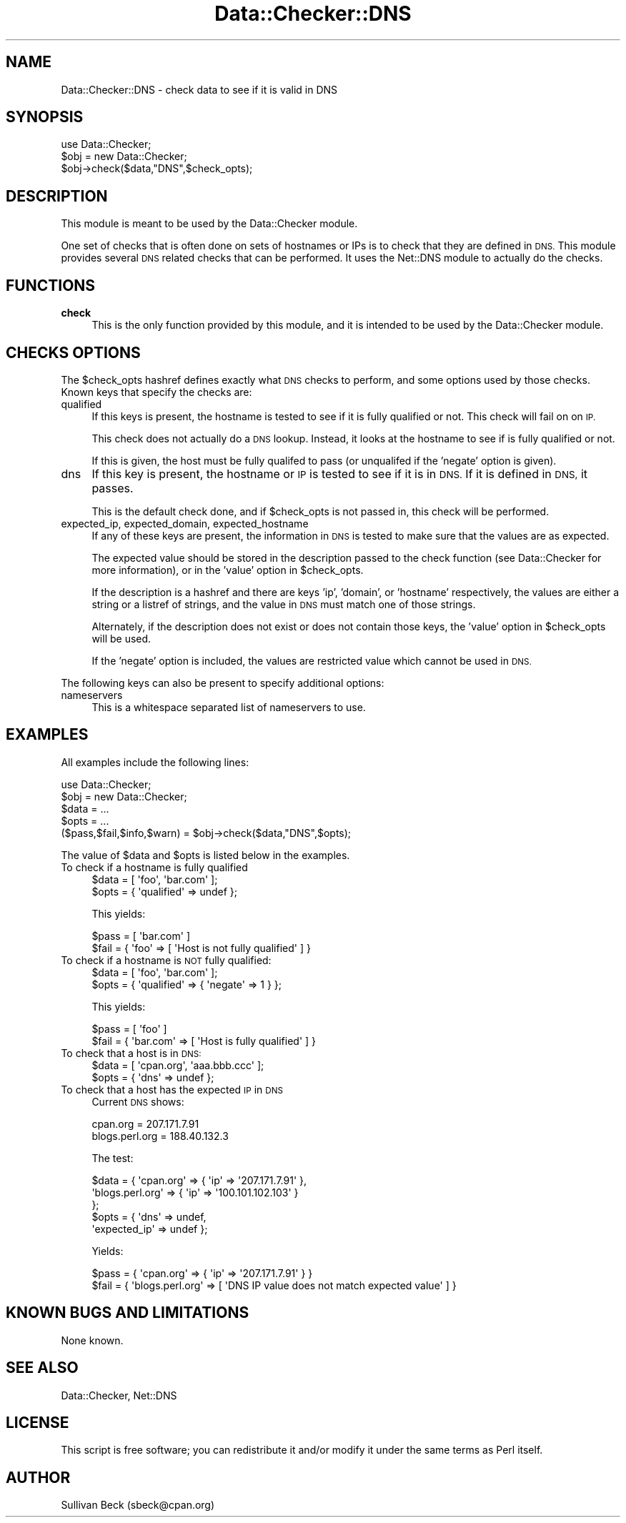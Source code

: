 .\" Automatically generated by Pod::Man 4.14 (Pod::Simple 3.40)
.\"
.\" Standard preamble:
.\" ========================================================================
.de Sp \" Vertical space (when we can't use .PP)
.if t .sp .5v
.if n .sp
..
.de Vb \" Begin verbatim text
.ft CW
.nf
.ne \\$1
..
.de Ve \" End verbatim text
.ft R
.fi
..
.\" Set up some character translations and predefined strings.  \*(-- will
.\" give an unbreakable dash, \*(PI will give pi, \*(L" will give a left
.\" double quote, and \*(R" will give a right double quote.  \*(C+ will
.\" give a nicer C++.  Capital omega is used to do unbreakable dashes and
.\" therefore won't be available.  \*(C` and \*(C' expand to `' in nroff,
.\" nothing in troff, for use with C<>.
.tr \(*W-
.ds C+ C\v'-.1v'\h'-1p'\s-2+\h'-1p'+\s0\v'.1v'\h'-1p'
.ie n \{\
.    ds -- \(*W-
.    ds PI pi
.    if (\n(.H=4u)&(1m=24u) .ds -- \(*W\h'-12u'\(*W\h'-12u'-\" diablo 10 pitch
.    if (\n(.H=4u)&(1m=20u) .ds -- \(*W\h'-12u'\(*W\h'-8u'-\"  diablo 12 pitch
.    ds L" ""
.    ds R" ""
.    ds C` ""
.    ds C' ""
'br\}
.el\{\
.    ds -- \|\(em\|
.    ds PI \(*p
.    ds L" ``
.    ds R" ''
.    ds C`
.    ds C'
'br\}
.\"
.\" Escape single quotes in literal strings from groff's Unicode transform.
.ie \n(.g .ds Aq \(aq
.el       .ds Aq '
.\"
.\" If the F register is >0, we'll generate index entries on stderr for
.\" titles (.TH), headers (.SH), subsections (.SS), items (.Ip), and index
.\" entries marked with X<> in POD.  Of course, you'll have to process the
.\" output yourself in some meaningful fashion.
.\"
.\" Avoid warning from groff about undefined register 'F'.
.de IX
..
.nr rF 0
.if \n(.g .if rF .nr rF 1
.if (\n(rF:(\n(.g==0)) \{\
.    if \nF \{\
.        de IX
.        tm Index:\\$1\t\\n%\t"\\$2"
..
.        if !\nF==2 \{\
.            nr % 0
.            nr F 2
.        \}
.    \}
.\}
.rr rF
.\"
.\" Accent mark definitions (@(#)ms.acc 1.5 88/02/08 SMI; from UCB 4.2).
.\" Fear.  Run.  Save yourself.  No user-serviceable parts.
.    \" fudge factors for nroff and troff
.if n \{\
.    ds #H 0
.    ds #V .8m
.    ds #F .3m
.    ds #[ \f1
.    ds #] \fP
.\}
.if t \{\
.    ds #H ((1u-(\\\\n(.fu%2u))*.13m)
.    ds #V .6m
.    ds #F 0
.    ds #[ \&
.    ds #] \&
.\}
.    \" simple accents for nroff and troff
.if n \{\
.    ds ' \&
.    ds ` \&
.    ds ^ \&
.    ds , \&
.    ds ~ ~
.    ds /
.\}
.if t \{\
.    ds ' \\k:\h'-(\\n(.wu*8/10-\*(#H)'\'\h"|\\n:u"
.    ds ` \\k:\h'-(\\n(.wu*8/10-\*(#H)'\`\h'|\\n:u'
.    ds ^ \\k:\h'-(\\n(.wu*10/11-\*(#H)'^\h'|\\n:u'
.    ds , \\k:\h'-(\\n(.wu*8/10)',\h'|\\n:u'
.    ds ~ \\k:\h'-(\\n(.wu-\*(#H-.1m)'~\h'|\\n:u'
.    ds / \\k:\h'-(\\n(.wu*8/10-\*(#H)'\z\(sl\h'|\\n:u'
.\}
.    \" troff and (daisy-wheel) nroff accents
.ds : \\k:\h'-(\\n(.wu*8/10-\*(#H+.1m+\*(#F)'\v'-\*(#V'\z.\h'.2m+\*(#F'.\h'|\\n:u'\v'\*(#V'
.ds 8 \h'\*(#H'\(*b\h'-\*(#H'
.ds o \\k:\h'-(\\n(.wu+\w'\(de'u-\*(#H)/2u'\v'-.3n'\*(#[\z\(de\v'.3n'\h'|\\n:u'\*(#]
.ds d- \h'\*(#H'\(pd\h'-\w'~'u'\v'-.25m'\f2\(hy\fP\v'.25m'\h'-\*(#H'
.ds D- D\\k:\h'-\w'D'u'\v'-.11m'\z\(hy\v'.11m'\h'|\\n:u'
.ds th \*(#[\v'.3m'\s+1I\s-1\v'-.3m'\h'-(\w'I'u*2/3)'\s-1o\s+1\*(#]
.ds Th \*(#[\s+2I\s-2\h'-\w'I'u*3/5'\v'-.3m'o\v'.3m'\*(#]
.ds ae a\h'-(\w'a'u*4/10)'e
.ds Ae A\h'-(\w'A'u*4/10)'E
.    \" corrections for vroff
.if v .ds ~ \\k:\h'-(\\n(.wu*9/10-\*(#H)'\s-2\u~\d\s+2\h'|\\n:u'
.if v .ds ^ \\k:\h'-(\\n(.wu*10/11-\*(#H)'\v'-.4m'^\v'.4m'\h'|\\n:u'
.    \" for low resolution devices (crt and lpr)
.if \n(.H>23 .if \n(.V>19 \
\{\
.    ds : e
.    ds 8 ss
.    ds o a
.    ds d- d\h'-1'\(ga
.    ds D- D\h'-1'\(hy
.    ds th \o'bp'
.    ds Th \o'LP'
.    ds ae ae
.    ds Ae AE
.\}
.rm #[ #] #H #V #F C
.\" ========================================================================
.\"
.IX Title "Data::Checker::DNS 3"
.TH Data::Checker::DNS 3 "2020-08-02" "perl v5.32.0" "User Contributed Perl Documentation"
.\" For nroff, turn off justification.  Always turn off hyphenation; it makes
.\" way too many mistakes in technical documents.
.if n .ad l
.nh
.SH "NAME"
Data::Checker::DNS \- check data to see if it is valid in DNS
.SH "SYNOPSIS"
.IX Header "SYNOPSIS"
.Vb 2
\&   use Data::Checker;
\&   $obj = new Data::Checker;
\&
\&   $obj\->check($data,"DNS",$check_opts);
.Ve
.SH "DESCRIPTION"
.IX Header "DESCRIPTION"
This module is meant to be used by the Data::Checker module.
.PP
One set of checks that is often done on sets of hostnames or IPs is to
check that they are defined in \s-1DNS.\s0  This module provides several \s-1DNS\s0
related checks that can be performed.  It uses the Net::DNS module
to actually do the checks.
.SH "FUNCTIONS"
.IX Header "FUNCTIONS"
.IP "\fBcheck\fR" 4
.IX Item "check"
This is the only function provided by this module, and it is
intended to be used by the Data::Checker module.
.SH "CHECKS OPTIONS"
.IX Header "CHECKS OPTIONS"
The \f(CW$check_opts\fR hashref defines exactly what \s-1DNS\s0 checks to perform,
and some options used by those checks.  Known keys that specify the
checks are:
.IP "qualified" 4
.IX Item "qualified"
If this keys is present, the hostname is tested to see if it
is fully qualified or not.  This check will fail on on \s-1IP.\s0
.Sp
This check does not actually do a \s-1DNS\s0 lookup.  Instead, it looks at the
hostname to see if is fully qualified or not.
.Sp
If this is given, the host must be fully qualifed to pass (or
unqualifed if the 'negate' option is given).
.IP "dns" 4
.IX Item "dns"
If this key is present, the hostname or \s-1IP\s0 is tested to see if it is
in \s-1DNS.\s0  If it is defined in \s-1DNS,\s0 it passes.
.Sp
This is the default check done, and if \f(CW$check_opts\fR is not passed
in, this check will be performed.
.IP "expected_ip, expected_domain, expected_hostname" 4
.IX Item "expected_ip, expected_domain, expected_hostname"
If any of these keys are present, the information in \s-1DNS\s0 is tested
to make sure that the values are as expected.
.Sp
The expected value should be stored in the description passed to the check
function (see Data::Checker for more information), or in the 'value' option
in \f(CW$check_opts\fR.
.Sp
If the description is a hashref and there are keys 'ip', 'domain', or
\&'hostname' respectively, the values are either a string or a listref
of strings, and the value in \s-1DNS\s0 must match one of those strings.
.Sp
Alternately, if the description does not exist or does not contain
those keys, the 'value' option in \f(CW$check_opts\fR will be used.
.Sp
If the 'negate' option is included, the values are restricted value
which cannot be used in \s-1DNS.\s0
.PP
The following keys can also be present to specify additional options:
.IP "nameservers" 4
.IX Item "nameservers"
This is a whitespace separated list of nameservers to use.
.SH "EXAMPLES"
.IX Header "EXAMPLES"
All examples include the following lines:
.PP
.Vb 2
\&   use Data::Checker;
\&   $obj = new Data::Checker;
\&
\&   $data = ...
\&   $opts = ...
\&
\&   ($pass,$fail,$info,$warn) = $obj\->check($data,"DNS",$opts);
.Ve
.PP
The value of \f(CW$data\fR and \f(CW$opts\fR is listed below in the examples.
.IP "To check if a hostname is fully qualified" 4
.IX Item "To check if a hostname is fully qualified"
.Vb 2
\&   $data = [ \*(Aqfoo\*(Aq, \*(Aqbar.com\*(Aq ];
\&   $opts = { \*(Aqqualified\*(Aq  => undef };
.Ve
.Sp
This yields:
.Sp
.Vb 2
\&   $pass = [ \*(Aqbar.com\*(Aq ]
\&   $fail = { \*(Aqfoo\*(Aq => [ \*(AqHost is not fully qualified\*(Aq ] }
.Ve
.IP "To check if a hostname is \s-1NOT\s0 fully qualified:" 4
.IX Item "To check if a hostname is NOT fully qualified:"
.Vb 2
\&   $data = [ \*(Aqfoo\*(Aq, \*(Aqbar.com\*(Aq ];
\&   $opts = { \*(Aqqualified\*(Aq => { \*(Aqnegate\*(Aq => 1 } };
.Ve
.Sp
This yields:
.Sp
.Vb 2
\&   $pass = [ \*(Aqfoo\*(Aq ]
\&   $fail = { \*(Aqbar.com\*(Aq => [ \*(AqHost is fully qualified\*(Aq ] }
.Ve
.IP "To check that a host is in \s-1DNS:\s0" 4
.IX Item "To check that a host is in DNS:"
.Vb 2
\&   $data = [ \*(Aqcpan.org\*(Aq, \*(Aqaaa.bbb.ccc\*(Aq ];
\&   $opts = { \*(Aqdns\*(Aq => undef };
.Ve
.IP "To check that a host has the expected \s-1IP\s0 in \s-1DNS\s0" 4
.IX Item "To check that a host has the expected IP in DNS"
Current \s-1DNS\s0 shows:
.Sp
.Vb 2
\&   cpan.org        = 207.171.7.91
\&   blogs.perl.org  = 188.40.132.3
.Ve
.Sp
The test:
.Sp
.Vb 5
\&   $data = { \*(Aqcpan.org\*(Aq       => { \*(Aqip\*(Aq  => \*(Aq207.171.7.91\*(Aq },
\&             \*(Aqblogs.perl.org\*(Aq => { \*(Aqip\*(Aq  => \*(Aq100.101.102.103\*(Aq }
\&           };
\&   $opts = { \*(Aqdns\*(Aq => undef,
\&             \*(Aqexpected_ip\*(Aq => undef };
.Ve
.Sp
Yields:
.Sp
.Vb 2
\&   $pass = { \*(Aqcpan.org\*(Aq       => { \*(Aqip\*(Aq  => \*(Aq207.171.7.91\*(Aq } }
\&   $fail = { \*(Aqblogs.perl.org\*(Aq => [ \*(AqDNS IP value does not match expected value\*(Aq ] }
.Ve
.SH "KNOWN BUGS AND LIMITATIONS"
.IX Header "KNOWN BUGS AND LIMITATIONS"
None known.
.SH "SEE ALSO"
.IX Header "SEE ALSO"
Data::Checker, Net::DNS
.SH "LICENSE"
.IX Header "LICENSE"
This script is free software; you can redistribute it and/or modify it
under the same terms as Perl itself.
.SH "AUTHOR"
.IX Header "AUTHOR"
Sullivan Beck (sbeck@cpan.org)
